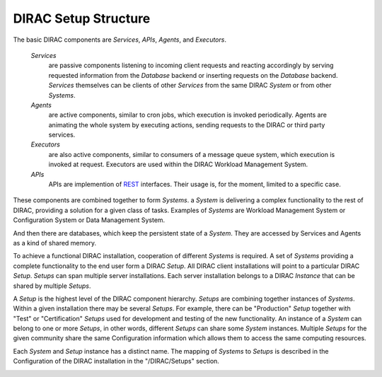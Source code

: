 .. _dirac-setup-structure:

==========================================
DIRAC Setup Structure
==========================================

The basic DIRAC components are *Services*, *APIs*, *Agents*, and *Executors*.

  *Services*
    are passive components listening to incoming client requests and reacting accordingly by
    serving requested information from the *Database* backend or inserting requests on the
    *Database* backend. *Services* themselves can be clients of other *Services* from the same
    DIRAC *System* or from other *Systems*.

  *Agents*
    are active components, similar to cron jobs, which execution is invoked periodically.
    Agents are animating the whole system by executing actions, sending requests
    to the DIRAC or third party services.

  *Executors*
    are also active components, similar to consumers of a message queue system, which execution is invoked at request.
    Executors are used within the DIRAC Workload Management System.

  *APIs*
    APIs are implemention of `REST <http://en.wikipedia.org/wiki/Representational_state_transfer>`_ interfaces. Their usage is, for the moment, limited to a specific case.

These components are combined together to form *Systems*.
a *System* is delivering a complex functionality to the rest of DIRAC, providing a solution for a given class of tasks.
Examples of *Systems* are Workload Management System or Configuration System or Data Management System.

And then there are databases, which keep the persistent state of a *System*.
They are accessed by Services and Agents as a kind of shared memory.

To achieve a functional DIRAC installation, cooperation of different *Systems* is required.
A set of *Systems* providing a complete functionality to the end user form a DIRAC *Setup*.
All DIRAC client installations will point to a particular DIRAC *Setup*. *Setups* can span
multiple server installations. Each server installation belongs to a DIRAC *Instance* that can
be shared by multiple *Setups*.

A *Setup* is the highest level of the DIRAC component hierarchy. *Setups* are combining
together instances of *Systems*. Within a given installation there may be several *Setups*.
For example, there can be "Production" *Setup* together with "Test" or "Certification"
*Setups* used for development and testing of the new functionality. An instance of a *System*
can belong to one or more *Setups*, in other words, different *Setups* can share some *System*
instances. Multiple *Setups* for the given community share the same Configuration information
which allows them to access the same computing resources.

Each *System* and *Setup* instance has a distinct name. The mapping of *Systems* to
*Setups* is described in the Configuration of the DIRAC installation in the "/DIRAC/Setups"
section.

.. image:: ../../_static/setup_structure.png
   :alt: DRIAC setup structure illustration
   :align: center
